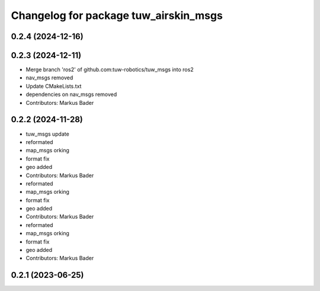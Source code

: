 ^^^^^^^^^^^^^^^^^^^^^^^^^^^^^^^^^^^^^^
Changelog for package tuw_airskin_msgs
^^^^^^^^^^^^^^^^^^^^^^^^^^^^^^^^^^^^^^

0.2.4 (2024-12-16)
------------------

0.2.3 (2024-12-11)
------------------
* Merge branch 'ros2' of github.com:tuw-robotics/tuw_msgs into ros2
* nav_msgs removed
* Update CMakeLists.txt
* dependencies on nav_msgs removed
* Contributors: Markus Bader

0.2.2 (2024-11-28)
------------------
* tuw_msgs update
* reformated
* map_msgs orking
* format fix
* geo added
* Contributors: Markus Bader

* reformated
* map_msgs orking
* format fix
* geo added
* Contributors: Markus Bader

* reformated
* map_msgs orking
* format fix
* geo added
* Contributors: Markus Bader

0.2.1 (2023-06-25)
------------------
